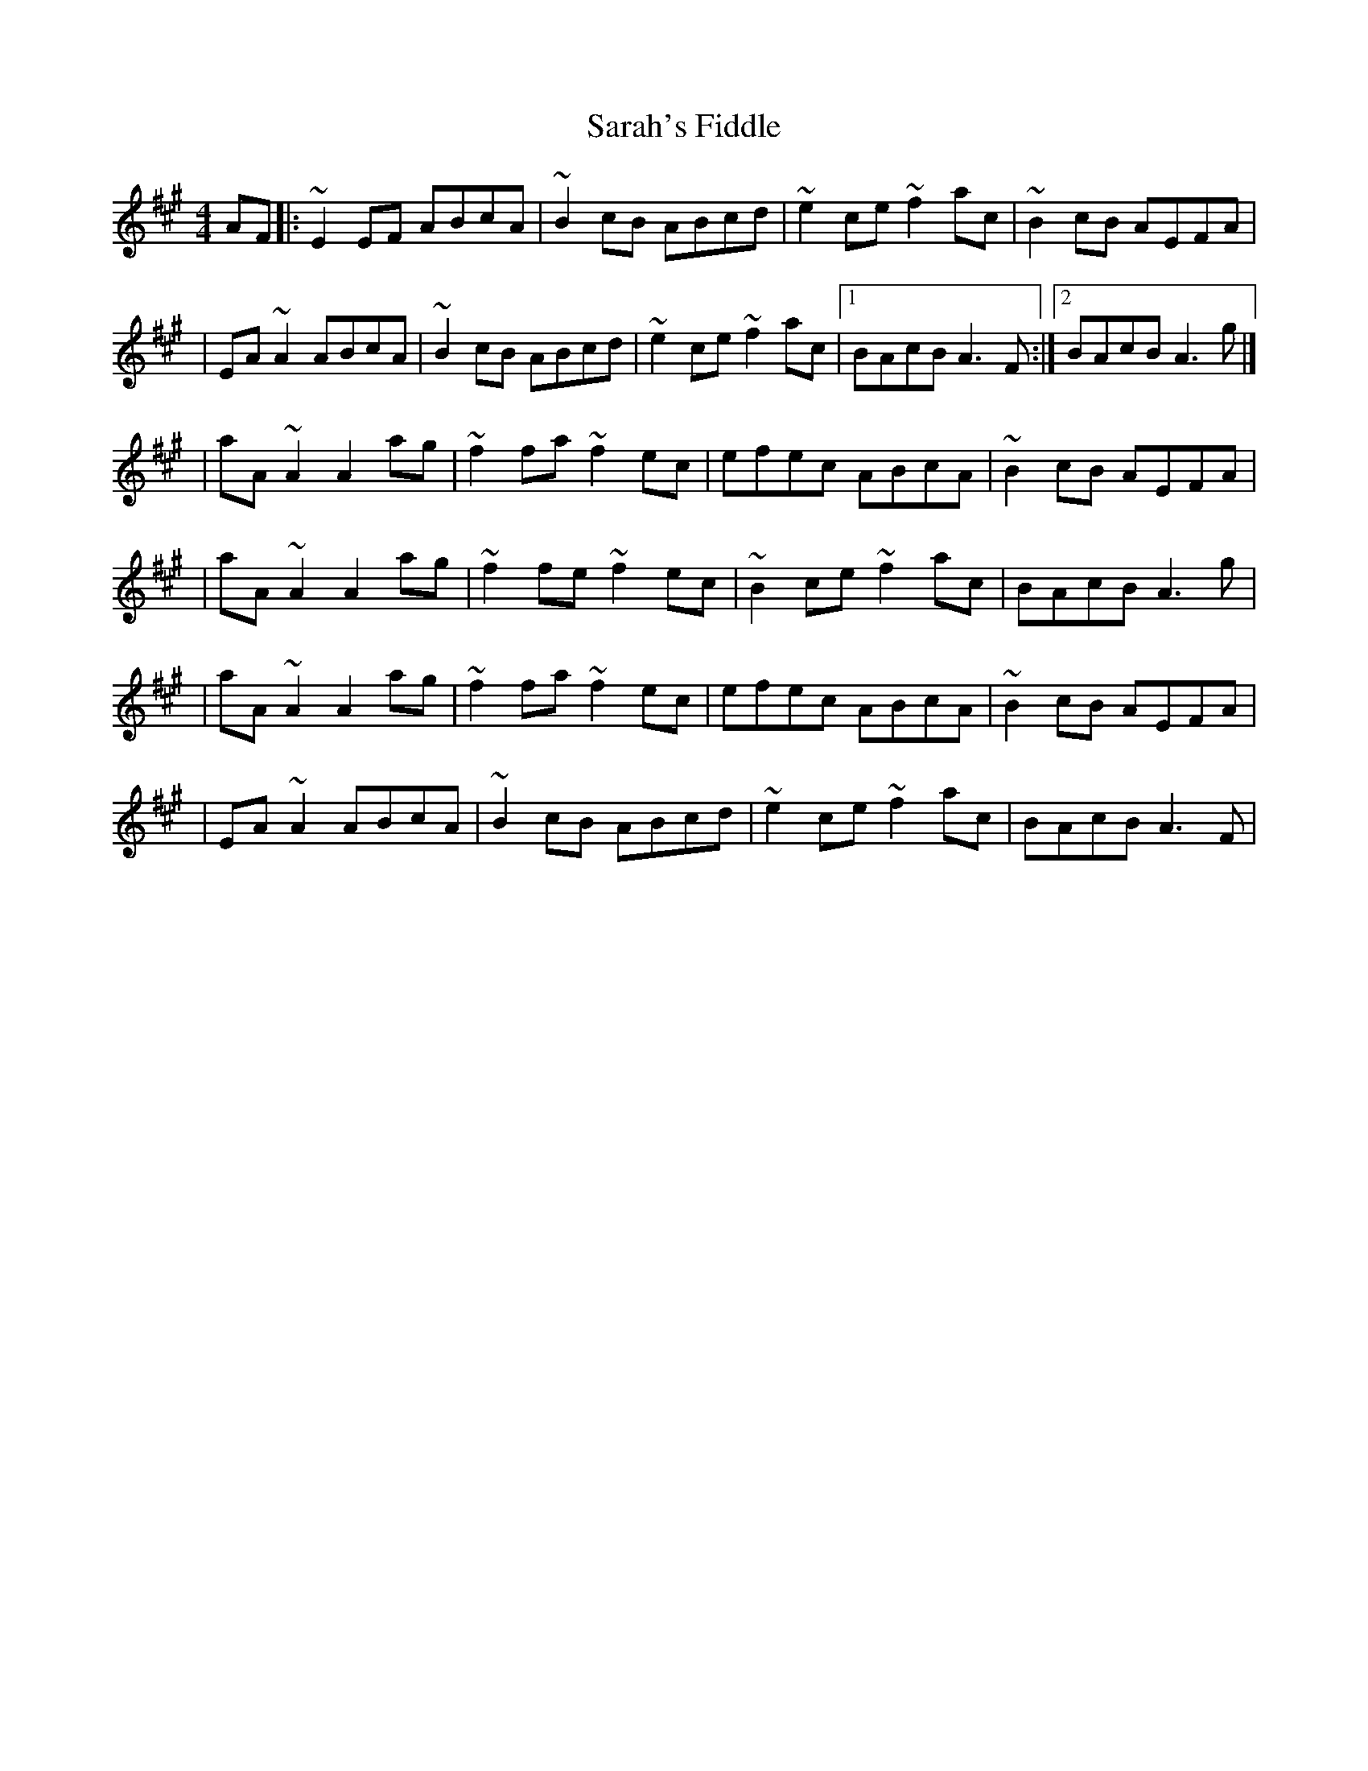 X:1
T:Sarah's Fiddle
R:reel
M:4/4
L:1/8
K:A
AF|:~E2EF ABcA|~B2cB ABcd|~e2ce ~f2ac|~B2cB AEFA|
|EA~A2 ABcA|~B2cB ABcd|~e2ce ~f2ac|1 BAcB A3F:|2 BAcB A3g|]
|aA~A2 A2ag|~f2fa ~f2ec|efec ABcA|~B2cB AEFA|
|aA~A2 A2ag|~f2fe ~f2ec|~B2ce ~f2ac|BAcB A3g|
|aA~A2 A2ag|~f2fa ~f2ec|efec ABcA|~B2cB AEFA|
|EA~A2 ABcA|~B2cB ABcd|~e2ce ~f2ac|BAcB A3F|